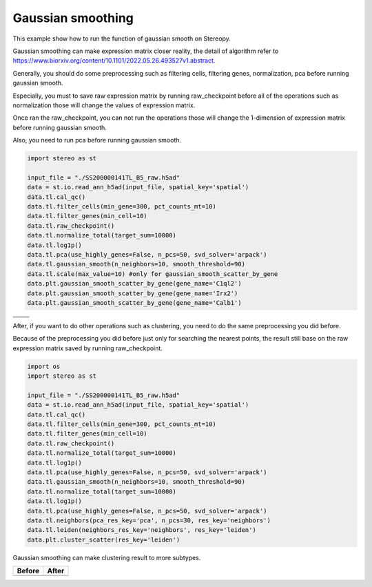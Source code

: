Gaussian smoothing
----------------
This example show how to run the function of gaussian smooth on Stereopy.

Gaussian smoothing can make expression matrix closer reality, the detail of algorithm refer to https://www.biorxiv.org/content/10.1101/2022.05.26.493527v1.abstract.

Generally, you should do some preprocessing such as filtering cells, filtering genes, normalization, pca before running gaussian smooth.

Especially, you must to save raw expression matrix by running raw_checkpoint before all of the operations such as normalization those will change the values of expression matrix.

Once ran the raw_checkpoint, you can not run the operations those will change the 1-dimension of expression matrix before running gaussian smooth.

Also, you need to run pca before running gaussian smooth.

.. code:: python

    import stereo as st

    input_file = "./SS200000141TL_B5_raw.h5ad"
    data = st.io.read_ann_h5ad(input_file, spatial_key='spatial')
    data.tl.cal_qc()
    data.tl.filter_cells(min_gene=300, pct_counts_mt=10)
    data.tl.filter_genes(min_cell=10)
    data.tl.raw_checkpoint()
    data.tl.normalize_total(target_sum=10000)
    data.tl.log1p()
    data.tl.pca(use_highly_genes=False, n_pcs=50, svd_solver='arpack')
    data.tl.gaussian_smooth(n_neighbors=10, smooth_threshold=90)
    data.tl.scale(max_value=10) #only for gaussian_smooth_scatter_by_gene
    data.plt.gaussian_smooth_scatter_by_gene(gene_name='C1ql2')
    data.plt.gaussian_smooth_scatter_by_gene(gene_name='Irx2')
    data.plt.gaussian_smooth_scatter_by_gene(gene_name='Calb1')

+--------------------------------------------+--------------------------------+
|.. image:: ../_static/gaussian_smooth_1.png |.. image:: ../_static/C1ql2.jpg |
+--------------------------------------------+--------------------------------+
|.. image:: ../_static/gaussian_smooth_2.png |.. image:: ../_static/Inx2.jpg  |
+--------------------------------------------+--------------------------------+
|.. image:: ../_static/gaussian_smooth_3.png |.. image:: ../_static/cabl1.jpg |
+--------------------------------------------+--------------------------------+

After, if you want to do other operations such as clustering, you need to do the same preprocessing you did before.

Because of the preprocessing you did before just only for searching the nearest points, the result still base on the raw expression matrix saved by running raw_checkpoint.

.. code:: python

    import os
    import stereo as st

    input_file = "./SS200000141TL_B5_raw.h5ad"
    data = st.io.read_ann_h5ad(input_file, spatial_key='spatial')
    data.tl.cal_qc()
    data.tl.filter_cells(min_gene=300, pct_counts_mt=10)
    data.tl.filter_genes(min_cell=10)
    data.tl.raw_checkpoint()
    data.tl.normalize_total(target_sum=10000)
    data.tl.log1p()
    data.tl.pca(use_highly_genes=False, n_pcs=50, svd_solver='arpack')
    data.tl.gaussian_smooth(n_neighbors=10, smooth_threshold=90)
    data.tl.normalize_total(target_sum=10000)
    data.tl.log1p()
    data.tl.pca(use_highly_genes=False, n_pcs=50, svd_solver='arpack')
    data.tl.neighbors(pca_res_key='pca', n_pcs=30, res_key='neighbors')
    data.tl.leiden(neighbors_res_key='neighbors', res_key='leiden')
    data.plt.cluster_scatter(res_key='leiden')

Gaussian smoothing can make clustering result to more subtypes.

+---------------------------------------------------+---------------------------------------------------+
|Before                                             |After                                              |
+===================================================+===================================================+
|.. image:: ../_static/clustering_before_smooth.png |.. image:: ../_static/clustering_after_smooth.png  |
+---------------------------------------------------+---------------------------------------------------+